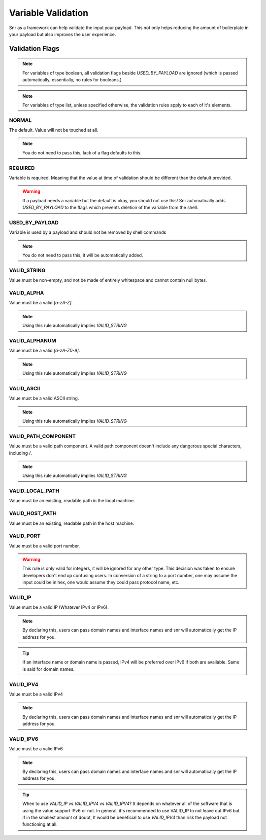 Variable Validation
===================

Snr as a framework can help validate the input your payload. This not only helps reducing the amount of boilerplate in your payload but also improves the user experience.

Validation Flags
----------------

.. note:: For variables of type boolean, all validation flags beside `USED_BY_PAYLOAD` are ignored (which is passed automatically, essentially, no rules for booleans.)

.. note:: For variables of type list, unless specified otherwise, the validation rules apply to each of it's elements.

NORMAL
^^^^^^
The default. Value will not be touched at all.

.. note:: You do not need to pass this, lack of a flag defaults to this.

REQUIRED
^^^^^^^^
Variable is required. Meaning that the value at time of validation should be different than the default provided.

.. warning::
    If a payload needs a variable but the default is okay, you should not use this! Snr automatically adds `USED_BY_PAYLOAD`
    to the flags which prevents deletion of the variable from the shell.

USED_BY_PAYLOAD
^^^^^^^^^^^^^^^
Variable is used by a payload and should not be removed by shell commands

.. note:: You do not need to pass this, it will be automatically added.

VALID_STRING
^^^^^^^^^^^^
Value must be non-empty, and not be made of entirely whitespace and cannot contain null bytes.

VALID_ALPHA
^^^^^^^^^^^
Value must be a valid `[a-zA-Z]`.

.. note:: Using this rule automatically implies `VALID_STRING`

VALID_ALPHANUM
^^^^^^^^^^^^^^
Value must be a valid `[a-zA-Z0-9]`.

.. note:: Using this rule automatically implies `VALID_STRING`

VALID_ASCII
^^^^^^^^^^^
Value must be a valid ASCII string.

.. note:: Using this rule automatically implies `VALID_STRING`

VALID_PATH_COMPONENT
^^^^^^^^^^^^^^^^^^^^
Value must be a valid path component. A valid path component doesn't include any dangerous special characters, including `/`.

.. note:: Using this rule automatically implies `VALID_STRING`

VALID_LOCAL_PATH
^^^^^^^^^^^^^^^^
Value must be an existing, readable path in the local machine.

VALID_HOST_PATH
^^^^^^^^^^^^^^^
Value must be an existing, readable path in the host machine.

VALID_PORT
^^^^^^^^^^
Value must be a valid port number.

.. warning::
    This rule is only valid for integers, it will be ignored for any other type.
    This decision was taken to ensure developers don't end up confusing users. In conversion of
    a string to a port number, one may assume the input could be in hex, one would assume they could pass protocol name, etc.

VALID_IP
^^^^^^^^
Value must be a valid IP (Whatever IPv4 or IPv6).

.. note:: By declaring this, users can pass domain names and interface names and snr will automatically get the IP address for you.
.. tip:: If an interface name or domain name is passed, IPv4 will be preferred over IPv6 if both are available. Same is said for domain names.

VALID_IPV4
^^^^^^^^^^
Value must be a valid IPv4

.. note:: By declaring this, users can pass domain names and interface names and snr will automatically get the IP address for you.

VALID_IPV6
^^^^^^^^^^
Value must be a valid IPv6

.. note:: By declaring this, users can pass domain names and interface names and snr will automatically get the IP address for you.

.. tip::
    When to use `VALID_IP` vs `VALID_IPV4` vs `VALID_IPV4`?
    It depends on whatever all of the software that is using the value support IPv6 or not.
    In general, it's recommended to use VALID_IP to not leave out IPv6 but if in the smallest amount of doubt,
    It would be beneficial to use `VALID_IPV4` than risk the payload not functioning at all.
